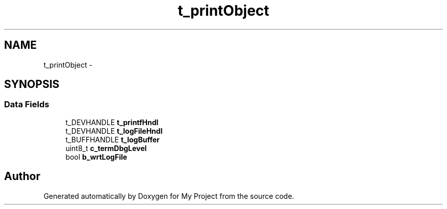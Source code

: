 .TH "t_printObject" 3 "Sun Mar 2 2014" "My Project" \" -*- nroff -*-
.ad l
.nh
.SH NAME
t_printObject \- 
.SH SYNOPSIS
.br
.PP
.SS "Data Fields"

.in +1c
.ti -1c
.RI "t_DEVHANDLE \fBt_printfHndl\fP"
.br
.ti -1c
.RI "t_DEVHANDLE \fBt_logFileHndl\fP"
.br
.ti -1c
.RI "t_BUFFHANDLE \fBt_logBuffer\fP"
.br
.ti -1c
.RI "uint8_t \fBc_termDbgLevel\fP"
.br
.ti -1c
.RI "bool \fBb_wrtLogFile\fP"
.br
.in -1c

.SH "Author"
.PP 
Generated automatically by Doxygen for My Project from the source code\&.
